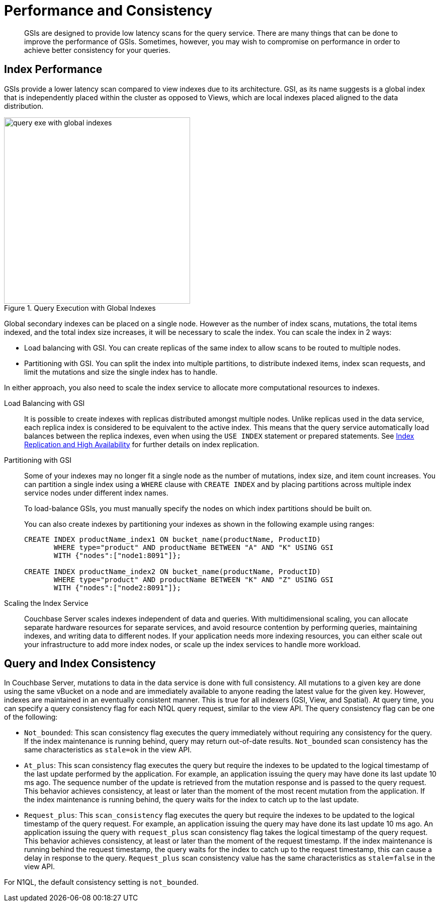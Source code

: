 [#topic_gyd_f5r_zz]
= Performance and Consistency

[abstract]
GSIs are designed to provide low latency scans for the query service.
There are many things that can be done to improve the performance of GSIs.
Sometimes, however, you may wish to compromise on performance in order to achieve better consistency for your queries.

[#section_szd_j1z_zz]
== Index Performance

GSIs provide a lower latency scan compared to view indexes due to its architecture.
GSI, as its name suggests is a global index that is independently placed within the cluster as opposed to Views, which are local indexes placed aligned to the data distribution.

.Query Execution with Global Indexes
[#fig_jzj_ms1_vv]
image::query-exe-with-global-indexes.png[,370,align=left]

Global secondary indexes can be placed on a single node.
However as the number of index scans, mutations, the total items indexed, and the total index size increases, it will be necessary to scale the index.
You can scale the index in 2 ways:

[#ul_tzd_j1z_zz]
* Load balancing with GSI.
You can create replicas of the same index to allow scans to be routed to multiple nodes.
* Partitioning with GSI.
You can split the index into multiple partitions, to distribute indexed items, index scan requests, and limit the mutations and size the single index has to handle.

In either approach, you also need to scale the index service to allocate more computational resources to indexes.

Load Balancing with GSI::
It is possible to create indexes with replicas distributed amongst multiple nodes.
Unlike replicas used in the data service, each replica index is considered to be equivalent to the active index.
This means that the query service automatically load balances between the replica indexes, even when using the [.api]`USE INDEX` statement or prepared statements.
See xref:index-replication.adoc[Index Replication and High Availability] for further details on index replication.

Partitioning with GSI::
Some of your indexes may no longer fit a single node as the number of mutations, index size, and item count increases.
You can partition a single index using a [.api]`WHERE` clause with [.api]`CREATE INDEX` and by placing partitions across multiple index service nodes under different index names.
+
To load-balance GSIs, you must manually specify the nodes on which index partitions should be built on.
+
You can also create indexes by partitioning your indexes as shown in the following example using ranges:
+
----
CREATE INDEX productName_index1 ON bucket_name(productName, ProductID) 
       WHERE type="product" AND productName BETWEEN "A" AND "K" USING GSI 
       WITH {"nodes":["node1:8091"]};
       
CREATE INDEX productName_index2 ON bucket_name(productName, ProductID) 
       WHERE type="product" AND productName BETWEEN "K" AND "Z" USING GSI 
       WITH {"nodes":["node2:8091"]};
----

Scaling the Index Service::
Couchbase Server scales indexes independent of data and queries.
With multidimensional scaling, you can allocate separate hardware resources for separate services, and avoid resource contention by performing queries, maintaining indexes, and writing data to different nodes.
If your application needs more indexing resources, you can either scale out your infrastructure to add more index nodes, or scale up the index services to handle more workload.

[#section_uzd_j1z_zz]
== Query and Index Consistency

In Couchbase Server, mutations to data in the data service is done with full consistency.
All mutations to a given key are done using the same vBucket on a node and are immediately available to anyone reading the latest value for the given key.
However, indexes are maintained in an eventually consistent manner.
This is true for all indexers (GSI, View, and Spatial).
At query time, you can specify a query consistency flag for each N1QL query request, similar to the view API.
The query consistency flag can be one of the following:

[#ul_vzd_j1z_zz]
* [.param]`Not_bounded`: This scan consistency flag executes the query immediately without requiring any consistency for the query.
If the index maintenance is running behind, query may return out-of-date results.
`Not_bounded` scan consistency has the same characteristics as `stale=ok` in the view API.
* [.param]`At_plus`: This scan consistency flag executes the query but require the indexes to be updated to the logical timestamp of the last update performed by the application.
For example, an application issuing the query may have done its last update 10 ms ago.
The sequence number of the update is retrieved from the mutation response and is passed to the query request.
This behavior achieves consistency, at least or later than the moment of the most recent mutation from the application.
If the index maintenance is running behind, the query waits for the index to catch up to the last update.
// At_plus scan consistency flag is not yet implemented by the
//               View API.
* [.param]`Request_plus`: This `scan_consistency` flag executes the query but require the indexes to be updated to the logical timestamp of the query request.
For example, an application issuing the query may have done its last update 10 ms ago.
An application issuing the query with `request_plus` scan consistency flag takes the logical timestamp of the query request.
This behavior achieves consistency, at least or later than the moment of the request timestamp.
If the index maintenance is running behind the request timestamp, the query waits for the index to catch up to the request timestamp, this can cause a delay in response to the query.
`Request_plus` scan consistency value has the same characteristics as `stale=false` in the view API.

For N1QL, the default consistency setting is `not_bounded`.
